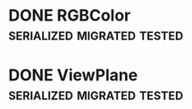 * DONE RGBColor 				 :serialized:migrated:tested:
* DONE ViewPlane                                 :serialized:migrated:tested:
